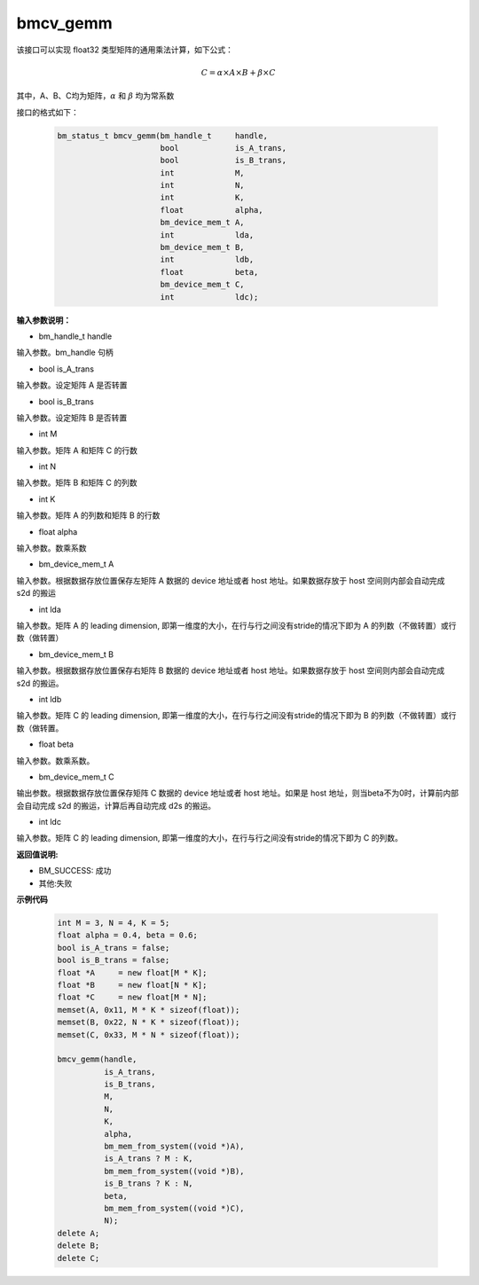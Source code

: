bmcv_gemm
============

该接口可以实现 float32 类型矩阵的通用乘法计算，如下公式：

  .. math::

      C = \alpha\times A\times B + \beta\times C

其中，A、B、C均为矩阵，:math:`\alpha` 和 :math:`\beta` 均为常系数

接口的格式如下：

    .. code-block:: c

         bm_status_t bmcv_gemm(bm_handle_t     handle,
                               bool            is_A_trans,
                               bool            is_B_trans,
                               int             M,
                               int             N,
                               int             K,
                               float           alpha,
                               bm_device_mem_t A,
                               int             lda,
                               bm_device_mem_t B,
                               int             ldb,
                               float           beta,
                               bm_device_mem_t C,
                               int             ldc);


**输入参数说明：**

* bm_handle_t handle

输入参数。bm_handle 句柄

* bool is_A_trans

输入参数。设定矩阵 A 是否转置

* bool is_B_trans

输入参数。设定矩阵 B 是否转置

* int M

输入参数。矩阵 A 和矩阵 C 的行数

* int N

输入参数。矩阵 B 和矩阵 C 的列数

* int K

输入参数。矩阵 A 的列数和矩阵 B 的行数

* float alpha

输入参数。数乘系数

* bm_device_mem_t A

输入参数。根据数据存放位置保存左矩阵 A 数据的 device 地址或者 host 地址。如果数据存放于 host 空间则内部会自动完成 s2d 的搬运

* int lda

输入参数。矩阵 A 的 leading dimension, 即第一维度的大小，在行与行之间没有stride的情况下即为 A 的列数（不做转置）或行数（做转置） 

* bm_device_mem_t B

输入参数。根据数据存放位置保存右矩阵 B 数据的 device 地址或者 host 地址。如果数据存放于 host 空间则内部会自动完成 s2d 的搬运。

* int ldb

输入参数。矩阵 C 的 leading dimension, 即第一维度的大小，在行与行之间没有stride的情况下即为 B 的列数（不做转置）或行数（做转置。

* float beta

输入参数。数乘系数。

* bm_device_mem_t C

输出参数。根据数据存放位置保存矩阵 C 数据的 device 地址或者 host 地址。如果是 host 地址，则当beta不为0时，计算前内部会自动完成 s2d 的搬运，计算后再自动完成 d2s 的搬运。

* int ldc

输入参数。矩阵 C 的 leading dimension, 即第一维度的大小，在行与行之间没有stride的情况下即为 C 的列数。


**返回值说明:**

* BM_SUCCESS: 成功

* 其他:失败



**示例代码**


    .. code-block:: c

        int M = 3, N = 4, K = 5;
        float alpha = 0.4, beta = 0.6;
        bool is_A_trans = false;
        bool is_B_trans = false;
        float *A     = new float[M * K]; 
        float *B     = new float[N * K]; 
        float *C     = new float[M * N]; 
        memset(A, 0x11, M * K * sizeof(float));
        memset(B, 0x22, N * K * sizeof(float));
        memset(C, 0x33, M * N * sizeof(float));
    
        bmcv_gemm(handle,
                  is_A_trans,
                  is_B_trans,
                  M,
                  N,
                  K,
                  alpha,
                  bm_mem_from_system((void *)A),   
                  is_A_trans ? M : K,              
                  bm_mem_from_system((void *)B),   
                  is_B_trans ? K : N,              
                  beta,
                  bm_mem_from_system((void *)C),   
                  N);
        delete A;
        delete B;
        delete C;

